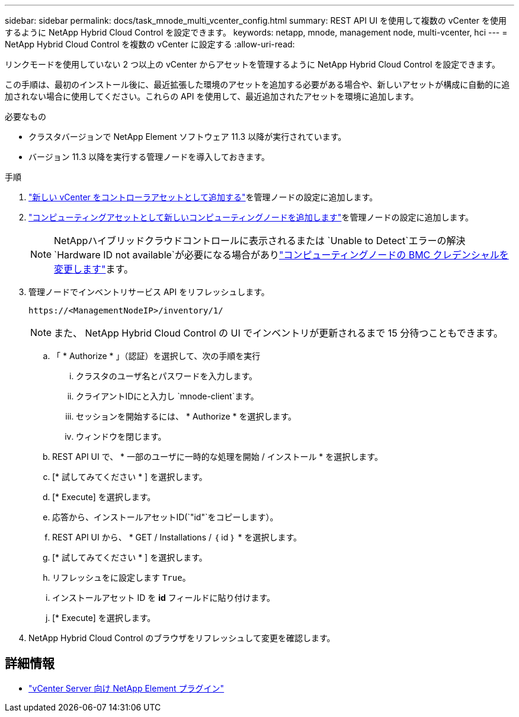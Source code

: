---
sidebar: sidebar 
permalink: docs/task_mnode_multi_vcenter_config.html 
summary: REST API UI を使用して複数の vCenter を使用するように NetApp Hybrid Cloud Control を設定できます。 
keywords: netapp, mnode, management node, multi-vcenter, hci 
---
= NetApp Hybrid Cloud Control を複数の vCenter に設定する
:allow-uri-read: 


[role="lead"]
リンクモードを使用していない 2 つ以上の vCenter からアセットを管理するように NetApp Hybrid Cloud Control を設定できます。

この手順は、最初のインストール後に、最近拡張した環境のアセットを追加する必要がある場合や、新しいアセットが構成に自動的に追加されない場合に使用してください。これらの API を使用して、最近追加されたアセットを環境に追加します。

.必要なもの
* クラスタバージョンで NetApp Element ソフトウェア 11.3 以降が実行されています。
* バージョン 11.3 以降を実行する管理ノードを導入しておきます。


.手順
. link:task_mnode_add_assets.html["新しい vCenter をコントローラアセットとして追加する"]を管理ノードの設定に追加します。
. link:task_mnode_add_assets.html["コンピューティングアセットとして新しいコンピューティングノードを追加します"]を管理ノードの設定に追加します。
+

NOTE: NetAppハイブリッドクラウドコントロールに表示されるまたは `Unable to Detect`エラーの解決 `Hardware ID not available`が必要になる場合がありlink:task_hcc_edit_bmc_info.html["コンピューティングノードの BMC クレデンシャルを変更します"]ます。

. 管理ノードでインベントリサービス API をリフレッシュします。
+
[listing]
----
https://<ManagementNodeIP>/inventory/1/
----
+

NOTE: また、 NetApp Hybrid Cloud Control の UI でインベントリが更新されるまで 15 分待つこともできます。

+
.. 「 * Authorize * 」（認証）を選択して、次の手順を実行
+
... クラスタのユーザ名とパスワードを入力します。
... クライアントIDにと入力し `mnode-client`ます。
... セッションを開始するには、 * Authorize * を選択します。
... ウィンドウを閉じます。


.. REST API UI で、 * 一部のユーザに一時的な処理を開始 / インストール * を選択します。
.. [* 試してみてください * ] を選択します。
.. [* Execute] を選択します。
.. 応答から、インストールアセットID(`"id"`をコピーします）。
.. REST API UI から、 * GET / Installations / ｛ id ｝ * を選択します。
.. [* 試してみてください * ] を選択します。
.. リフレッシュをに設定します `True`。
.. インストールアセット ID を *id* フィールドに貼り付けます。
.. [* Execute] を選択します。


. NetApp Hybrid Cloud Control のブラウザをリフレッシュして変更を確認します。


[discrete]
== 詳細情報

* https://docs.netapp.com/us-en/vcp/index.html["vCenter Server 向け NetApp Element プラグイン"^]

